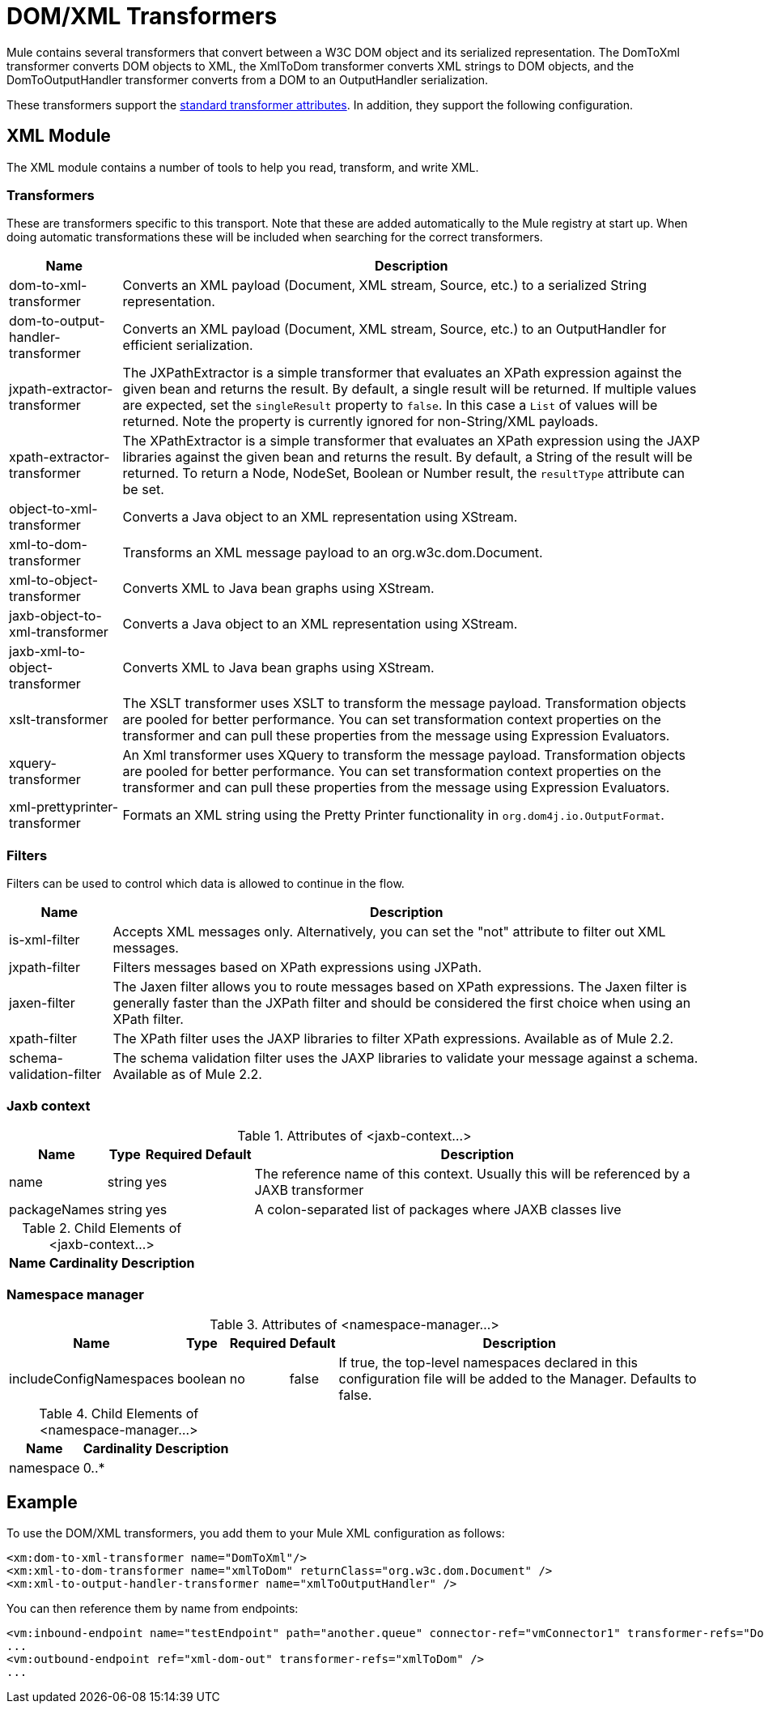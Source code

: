 = DOM/XML Transformers
:keywords: transformers, xml, dom

Mule contains several transformers that convert between a W3C DOM object and its serialized representation. The DomToXml transformer converts DOM objects to XML, the XmlToDom transformer converts XML strings to DOM objects, and the DomToOutputHandler transformer converts from a DOM to an OutputHandler serialization.

These transformers support the link:/mule-user-guide/v/3.9/transformers-configuration-reference[standard transformer attributes]. In addition, they support the following configuration.

== XML Module

The XML module contains a number of tools to help you read, transform, and write XML.

=== Transformers

These are transformers specific to this transport. Note that these are added automatically to the Mule registry at start up. When doing automatic transformations these will be included when searching for the correct transformers.

[%header%autowidth.spread]
|===
|Name |Description
|dom-to-xml-transformer |Converts an XML payload (Document, XML stream, Source, etc.) to a serialized String representation.
|dom-to-output-handler-transformer |Converts an XML payload (Document, XML stream, Source, etc.) to an OutputHandler for efficient serialization.
|jxpath-extractor-transformer |The JXPathExtractor is a simple transformer that evaluates an XPath expression against the given bean and returns the result. By default, a single result will be returned. If multiple values are expected, set the `singleResult` property to `false`. In this case a `List` of values will be returned. Note the property is currently ignored for non-String/XML payloads.
|xpath-extractor-transformer |The XPathExtractor is a simple transformer that evaluates an XPath expression using the JAXP libraries against the given bean and returns the result. By default, a String of the result will be returned. To return a Node, NodeSet, Boolean or Number result, the `resultType` attribute can be set.
|object-to-xml-transformer |Converts a Java object to an XML representation using XStream.
|xml-to-dom-transformer |Transforms an XML message payload to an org.w3c.dom.Document.
|xml-to-object-transformer |Converts XML to Java bean graphs using XStream.
|jaxb-object-to-xml-transformer |Converts a Java object to an XML representation using XStream.
|jaxb-xml-to-object-transformer |Converts XML to Java bean graphs using XStream.
|xslt-transformer |The XSLT transformer uses XSLT to transform the message payload. Transformation objects are pooled for better performance. You can set transformation context properties on the transformer and can pull these properties from the message using Expression Evaluators.
|xquery-transformer |An Xml transformer uses XQuery to transform the message payload. Transformation objects are pooled for better performance. You can set transformation context properties on the transformer and can pull these properties from the message using Expression Evaluators.
|xml-prettyprinter-transformer |Formats an XML string using the Pretty Printer functionality in `org.dom4j.io.OutputFormat`.
|===

=== Filters

Filters can be used to control which data is allowed to continue in the flow.

[%header%autowidth.spread]
|===
|Name |Description
|is-xml-filter |Accepts XML messages only. Alternatively, you can set the "not" attribute to filter out XML messages.
|jxpath-filter |Filters messages based on XPath expressions using JXPath.
|jaxen-filter |The Jaxen filter allows you to route messages based on XPath expressions. The Jaxen filter is generally faster than the JXPath filter and should be considered the first choice when using an XPath filter.
|xpath-filter |The XPath filter uses the JAXP libraries to filter XPath expressions. Available as of Mule 2.2.
|schema-validation-filter |The schema validation filter uses the JAXP libraries to validate your message against a schema. Available as of Mule 2.2.
|===

=== Jaxb context

.Attributes of <jaxb-context...>
[%header%autowidth.spread]
|===
|Name |Type |Required |Default |Description
|name |string |yes |  |The reference name of this context. Usually this will be referenced by a JAXB transformer
|packageNames |string |yes |  |A colon-separated list of packages where JAXB classes live
|===

.Child Elements of <jaxb-context...>
[%header%autowidth.spread]
|===
|Name |Cardinality |Description
|===

=== Namespace manager

.Attributes of <namespace-manager...>
[%header%autowidth.spread]
|===
|Name |Type |Required |Default |Description
|includeConfigNamespaces |boolean |no |false |If true, the top-level namespaces declared in this configuration file will be added to the Manager. Defaults to false.
|===

.Child Elements of <namespace-manager...>
[%header%autowidth.spread]
|===
|Name |Cardinality |Description
|namespace |0..* |
|===

== Example

To use the DOM/XML transformers, you add them to your Mule XML configuration as follows:

[source,xml, linenums]
----
<xm:dom-to-xml-transformer name="DomToXml"/>
<xm:xml-to-dom-transformer name="xmlToDom" returnClass="org.w3c.dom.Document" />
<xm:xml-to-output-handler-transformer name="xmlToOutputHandler" />
----

You can then reference them by name from endpoints:

[source,xml, linenums]
----
<vm:inbound-endpoint name="testEndpoint" path="another.queue" connector-ref="vmConnector1" transformer-refs="DomToXml" />
...
<vm:outbound-endpoint ref="xml-dom-out" transformer-refs="xmlToDom" /> 
...
----
